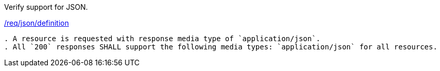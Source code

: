 
[requirement,type="abstracttest",label="/conf/json/definition"]
====
[.component,class=test-purpose]
Verify support for JSON.

[.component,class=conditions]
<<req_json_definition,/req/json/definition>>

[.component,class=test-method]
-----
. A resource is requested with response media type of `application/json`.
. All `200` responses SHALL support the following media types: `application/json` for all resources.
-----
====
